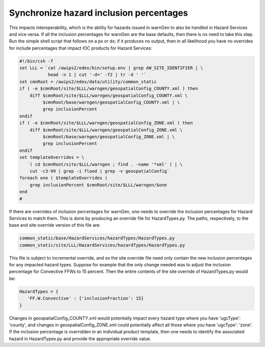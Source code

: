 Synchronize hazard inclusion percentages
========================================

This impacts interoperability, which is the ability for hazards issued in warnGen to also be handled in Hazard Services and vice versa. If all the inclusion percentages for warnGen are the base defaults, then there is no need to take this step. Run the simple shell script that follows on a px or dx; if it produces no output, then in all likelihood you have no overrides for include percentages that impact IOC products for Hazard Services:

.. code-block:: bash

           #!/bin/csh -f
           set LLL = `cat /awips2/edex/bin/setup.env | grep AW_SITE_IDENTIFIER | \
                      head -n 1 | cut '-d=' -f2 | tr -d ' '`
           set cmnRoot = /awips2/edex/data/utility/common_static
           if ( -e $cmnRoot/site/$LLL/warngen/geospatialConfig_COUNTY.xml ) then
               diff $cmnRoot/site/$LLL/warngen/geospatialConfig_COUNTY.xml \
                    $cmnRoot/base/warngen/geospatialConfig_COUNTY.xml | \
                    grep inclusionPercent
           endif
           if ( -e $cmnRoot/site/$LLL/warngen/geospatialConfig_ZONE.xml ) then
               diff $cmnRoot/site/$LLL/warngen/geospatialConfig_ZONE.xml \
                    $cmnRoot/base/warngen/geospatialConfig_ZONE.xml | \
                    grep inclusionPercent
           endif
           set templateOverrides = \
              `( cd $cmnRoot/site/$LLL/warngen ; find . -name '*xml' ) | \
               cut -c3-99 | grep -i flood | grep -v geospatialConfig`
           foreach one ( $templateOverrides )
               grep inclusionPercent $cmnRoot/site/$LLL/warngen/$one
           end
           #

If there are overrides of inclusion percentages for warnGen, one needs to override the inclusion percentages for Hazard Services to match them. This is done by producing an override file for HazardTypes.py. The paths, respectively, to the base and site override version of this file are:

.. code-block:: python

    common_static/base/HazardServices/hazardTypes/HazardTypes.py
    common_static/site/LLL/HazardServices/hazardTypes/HazardTypes.py

This file is subject to incremental override, and so the site override file need only contain the new inclusion percentages for any impacted hazard types. Suppose for example that the only change needed was to adjust the inclusion percentage for Convective FFWs to 15 percent. Then the entire contents of the site override of HazardTypes.py would be:

.. code-block:: python

    HazardTypes = {
       'FF.W.Convective' : {'inclusionFraction': 15}
    }
           
Changes in geospatialConfig_COUNTY.xml would potentially impact every hazard type where you have 'ugcType': 'county', and changes in geospatialConfig_ZONE.xml could potentially affect all those where you have 'ugcType': 'zone'. If the inclusion percentage is overridden in an individual product template, then one needs to identify the associated hazard in HazardTypes.py and provide the appropriate override value.
          
